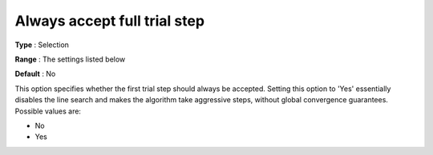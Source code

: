 

.. _IPOPT_Line_search_-_Always_accept_full_trial_step:


Always accept full trial step
=============================



**Type** :	Selection	

**Range** :	The settings listed below	

**Default** :	No	



This option specifies whether the first trial step should always be accepted. Setting this option to 'Yes' essentially disables the line search and makes the algorithm take aggressive steps, without global convergence guarantees. Possible values are:



*	No
*	Yes



